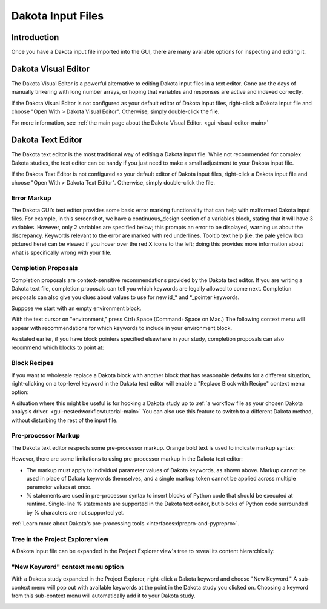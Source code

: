 .. _gui-inputfiles-main:

""""""""""""""""""
Dakota Input Files
""""""""""""""""""

============
Introduction
============

Once you have a Dakota input file imported into the GUI, there are many available options for inspecting and editing it.

====================
Dakota Visual Editor
====================

The Dakota Visual Editor is a powerful alternative to editing Dakota input files in a text editor.  Gone are the days of manually tinkering with long number arrays, or 
hoping that variables and responses are active and indexed correctly.

If the Dakota Visual Editor is not configured as your default editor of Dakota input files, right-click a Dakota input file and choose "Open With > Dakota Visual Editor".
Otherwise, simply double-click the file.

.. image:: img/DakotaVisualEditor.png
   :alt: Dakota Visual Editor

For more information, see :ref:`the main page about the Dakota Visual Editor. <gui-visual-editor-main>`

.. _gui-inputfiles-texteditor:

==================
Dakota Text Editor
==================

The Dakota text editor is the most traditional way of editing a Dakota input file.  While not recommended for complex Dakota studies, the text editor can be handy if you just
need to make a small adjustment to your Dakota input file.

If the Dakota Text Editor is not configured as your default editor of Dakota input files, right-click a Dakota input file and choose "Open With > Dakota Text Editor".  Otherwise, simply double-click the file.

.. image:: img/DakotaTextEditor.png
   :alt: Dakota Text Editor

.. _gui-inputfiles-errormarkup:

Error Markup
------------

The Dakota GUI’s text editor provides some basic error marking functionality that can help with malformed Dakota input files.  For example, in this screenshot,
we have a continuous_design section of a variables block, stating that it will have 3 variables.  However, only 2 variables are specified below; this prompts an error
to be displayed, warning us about the discrepancy.  Keywords relevant to the error are marked with red underlines.  Tooltip text help (i.e. the pale yellow box pictured here)
can be viewed if you hover over the red X icons to the left; doing this provides more information about what is specifically wrong with your file.

.. image:: img/DakotaStudyIntro_Editing_6.png
   :alt: The text editor shows you error markup
   
Completion Proposals
--------------------

Completion proposals are context-sensitive recommendations provided by the Dakota text editor.  If you are writing a Dakota text file, completion proposals can tell you which keywords are
legally allowed to come next.  Completion proposals can also give you clues about values to use for new id_* and *\_pointer keywords.

Suppose we start with an empty environment block.

.. image:: img/DakotaStudyIntro_Completion_1.png
   :alt: environment

With the text cursor on "environment," press Ctrl+Space (Command+Space on Mac.)  The following context menu will appear with recommendations for which keywords to include in your environment block.

.. image:: img/DakotaStudyIntro_Completion_2.png
   :alt: Completion proposals sub-menu

As stated earlier, if you have block pointers specified elsewhere in your study, completion proposals can also recommend which blocks to point at:

.. image:: img/DakotaStudyIntro_Completion_3.png
   :alt: Pointer options

.. _gui-inputfiles-blockrecipes:

Block Recipes
-------------

If you want to wholesale replace a Dakota block with another block that has reasonable defaults for a different situation, right-clicking on a top-level
keyword in the Dakota text editor will enable a "Replace Block with Recipe" context menu option:

.. image:: img/BlockRecipe_1.png
   :alt: Replace Block with Recipe

A situation where this might be useful is for hooking a Dakota study up to :ref:`a workflow file as your chosen Dakota analysis driver. <gui-nestedworkflowtutorial-main>`
You can also use this feature to switch to a different Dakota method, without disturbing the rest of the input file.

Pre-processor Markup
--------------------

The Dakota text editor respects some pre-processor markup.  Orange bold text is used to indicate markup syntax:

.. image:: img/DakotaTextEditor_Dprepro.png
   :alt: Pre-processor markup in the text editor

However, there are some limitations to using pre-processor markup in the Dakota text editor:

- The markup must apply to individual parameter values of Dakota keywords, as shown above.  Markup cannot be used in place of
  Dakota keywords themselves, and a single markup token cannot be applied across multiple parameter values at once.
- % statements are used in pre-processor syntax to insert blocks of Python code that should be executed at runtime.
  Single-line % statements are supported in the Dakota text editor, but blocks of Python code surrounded by % characters are not supported yet.

:ref:`Learn more about Dakota's pre-processing tools <interfaces:dprepro-and-pyprepro>`.

.. _gui-inputfiles-treeview:


Tree in the Project Explorer view
---------------------------------

A Dakota input file can be expanded in the Project Explorer view's tree to reveal its content hierarchically:

.. image:: img/DakotaStudyIntro_Editing_1.png
   :alt: An hierarchical view of a Dakota input file

"New Keyword" context menu option
---------------------------------

With a Dakota study expanded in the Project Explorer, right-click a Dakota keyword and choose "New Keyword."  A sub-context menu will pop
out with available keywords at the point in the Dakota study you clicked on.  Choosing a keyword from this sub-context menu will automatically
add it to your Dakota study.

.. image:: img/DakotaStudyIntro_NewKeywordMenu_1.png
   :alt: New Keyword submenu